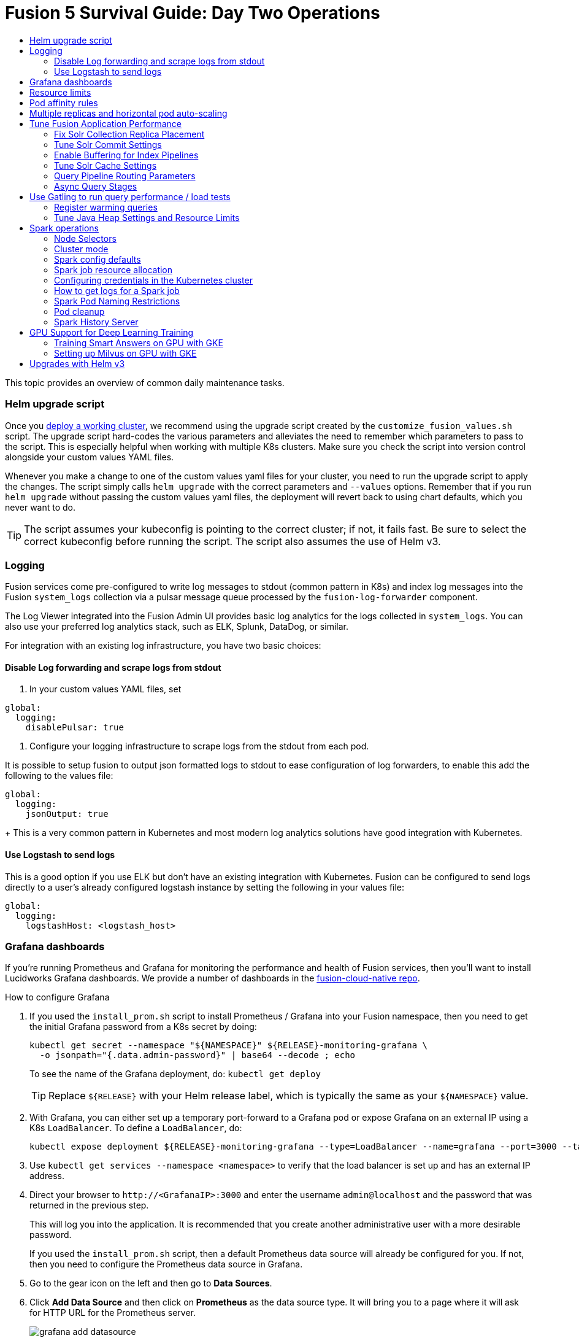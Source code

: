 = Fusion 5 Survival Guide: Day Two Operations
:toc:
:toclevels: 3
:toc-title:

// tag::body[]

This topic provides an overview of common daily maintenance tasks.

=== Helm upgrade script

// tag::upgrade-script[]

Once you
ifdef::env-github[]
link:2_planning.adoc[deploy a working cluster],
endif::[]
ifndef::env-github[]
link:/how-to/deploy-fusion-at-scale.html[deploy a working cluster],
endif::[]
we recommend using the upgrade script created by the `customize_fusion_values.sh` script. The upgrade script hard-codes the various parameters and alleviates the need to remember which parameters to pass to the script. This is especially helpful when working with multiple K8s clusters. Make sure you check the script into version control alongside your custom values YAML files.

Whenever you make a change to one of the custom values yaml files for your cluster, you need to run the upgrade script to apply the changes. The script simply calls `helm upgrade` with the correct parameters and `--values` options. Remember that if you run `helm upgrade` without passing the custom values yaml files, the deployment will revert back to using chart defaults, which you never want to do.

TIP: The script assumes your kubeconfig is pointing to the correct cluster; if not, it fails fast. Be sure to select the correct kubeconfig before running the script. The script also assumes the use of Helm v3.

// end::upgrade-script[]

=== Logging

// tag::logging[]

Fusion services come pre-configured to write log messages to stdout (common pattern in K8s) and index log messages into the Fusion `system_logs` collection via a pulsar message queue processed by the `fusion-log-forwarder` component.

The Log Viewer integrated into the Fusion Admin UI provides basic log analytics for the logs collected in `system_logs`.  You can also use your preferred log analytics stack, such as ELK, Splunk, DataDog, or similar.

For integration with an existing log infrastructure, you have two basic choices:

==== Disable Log forwarding and scrape logs from stdout

. In your custom values YAML files, set
```
global:
  logging:
    disablePulsar: true
```
. Configure your logging infrastructure to scrape logs from the stdout from each pod.

It is possible to setup fusion to output json formatted logs to stdout to ease configuration of log forwarders, to enable this add the following to the values file:
```
global:
  logging:
    jsonOutput: true
```
+
This is a very common pattern in Kubernetes and most modern log analytics solutions have good integration with Kubernetes.
//In most cases, the customers ops team will help guide you on how they want this to work (typically with a log shipper process deployed as a DaemonSet on each node), there’s not much you’ll have to do.

==== Use Logstash to send logs

This is a good option if you use ELK but don't have an existing integration with Kubernetes. Fusion can be configured to send logs directly to a user's already configured logstash instance by setting the following in your values file:
```
global:
  logging:
    logstashHost: <logstash_host>
```
// This will not forward logs from solr/zookeeper/pulsar etc, so using something like fluentd is the preferred option

// end::logging[]

=== Grafana dashboards

// tag::grafana[]

If you're running Prometheus and Grafana for monitoring the performance and health of Fusion services, then you'll want to install Lucidworks Grafana dashboards. We provide a number of dashboards in the link:https://github.com/lucidworks/fusion-cloud-native/tree/master/monitoring/grafana[fusion-cloud-native repo^].

.How to configure Grafana

. If you used the `install_prom.sh` script to install Prometheus / Grafana into your Fusion namespace, then you need to get the initial Grafana password from a K8s secret by doing:
+
[source,bash]
----
kubectl get secret --namespace "${NAMESPACE}" ${RELEASE}-monitoring-grafana \
  -o jsonpath="{.data.admin-password}" | base64 --decode ; echo
----
To see the name of the Grafana deployment, do: `kubectl get deploy`
+
TIP: Replace `${RELEASE}` with your Helm release label, which is typically the same as your `${NAMESPACE}` value.

. With Grafana, you can either set up a temporary port-forward to a Grafana pod or expose Grafana on an external IP using a K8s `LoadBalancer`. To define a `LoadBalancer`, do:
+
[source,bash]
----
kubectl expose deployment ${RELEASE}-monitoring-grafana --type=LoadBalancer --name=grafana --port=3000 --target-port=3000
----

. Use `kubectl get services --namespace <namespace>` to verify that the load balancer is set up and has an external IP address.

. Direct your browser to `\http://<GrafanaIP>:3000` and enter the username `admin@localhost` and the password that was returned in the previous step.
+
This will log you into the application. It is recommended that you create another administrative user with a more desirable password.
+
If you used the `install_prom.sh` script, then a default Prometheus data source will already be configured for you.
If not, then you need to configure the Prometheus data source in Grafana.

. Go to the gear icon on the left and then go to *Data Sources*.

. Click *Add Data Source* and then click on *Prometheus* as the data source type. It will bring you to a page where it will ask for HTTP URL for the Prometheus server.
+
image:https://github.com/lucidworks/fusion-cloud-native/blob/master/survival_guide/grafana-add-datasource.png?raw=true[]
. Enter `\http://<RELEASE>-prom-prometheus-server`

. Configure any additional fields as desired (but defaults are fine), then click *Save and Test*, which should succeed.

. If you used the `install_prom.sh` script, then Fusion's default Grafana dashboards will already be imported. If not, import the dashboards from the fusion-cloud-native repo:
+
image:https://github.com/lucidworks/fusion-cloud-native/blob/master/survival_guide/grafana-import.png?raw=true[]
// end::grafana[]

=== Resource limits

// tag::resources[]

Lucidworks recommends installing Fusion without resource limits initially as they can over-complicate the initial setup of your cluster, especially for proof-of-concept / getting started clusters. Resource requests / limits directly impact the number of nodes needed to deploy Fusion. Once your installation is up and running with a critical mass of data, then you can start to fine-tune resource limits for Fusion services.

For production like environments, you should define resource limits to help K8s schedule pods correctly across the nodes in your cluster. This is especially important for K8s clusters that host other namespaces besides Fusion.

If you used the `--with-resource-limits` option when running the `./customize_fusion_values.sh` script, then you already have resource limits configured for your cluster.

Look for a file named `<provider>_<cluster>_<namespace>_fusion_resources.yaml`; if you do not have this file, simply copy https://github.com/lucidworks/fusion-cloud-native/blob/master/example-values/resources.yaml[`resources.yaml`] to help you get started with setting the appropriate resource limits.

You can refine the resource requests / limits as you test your cluster's behavior while preparing to go to production with Fusion.

// end::resources[]

=== Pod affinity rules

// tag::affinity[]

Affinity rules govern how pods for Fusion components are scheduled across the cluster. All components have the same affinity setup which follows this logic:

* When scheduling, prefer to put a pod on a node that is in an availability zone that doesn't already have a running instance of this component.

* Require that pods are all deployed on a host that doesn't have a running instance of the component that is being scheduled.

This means that the loss of a host will bring down at most one component. However, the cluster will need to be at least as large as the number of replicas in the largest deployment.

If you need to run a large number of a certain type of component, then consider relaxing the "required" policy by changing it to a "preferred" policy on hostname by changing

----
     requiredDuringSchedulingIgnoredDuringExecution:
----
to
----
     preferredDuringSchedulingIgnoredDuringExecution:
----

for the `kubernetes.io/hostname` policies.

If you used the `--with-affinity-rules` option when running the `./customize_fusion_values.sh` script, then you already have pod affinity rules configured for your cluster. If not, then we recommend copying the https://github.com/lucidworks/fusion-cloud-native/blob/master/example-values/affinity.yaml[`example-values/affinity.yaml` file^] and renaming it using our convention: `<provider>_<cluster>_<release>_fusion_affinity.yaml`.

Append the following to your
ifdef::env-github[]
link:#helm-upgrade-script[upgrade script]:
endif::[]
ifndef::env-github[]
link:/how-to/create-helm-upgrade-script.html[upgrade script]:
endif::[]

----
MY_VALUES="${MY_VALUES} --values gke_search_f5_fusion_affinity.yaml"
----

// end::affinity[]

=== Multiple replicas and horizontal pod auto-scaling

// tag::auto-scaling[]

You can configure multiple replicas and horizontal pod autoscalers (tied to CPU usage) for Fusion components.

If you used the `--with-replicas` option when running the `./customize_fusion_values.sh` script, then you already have replicas configured for your cluster.

If not, then copy the example file (`example-values/replicas.yaml`) and rename it using our convention: `<provider>_<cluster>_<release>_fusion_replicas.yaml`

Append the following to your
ifdef::env-github[]
link:#helm-upgrade-script[upgrade script]:
endif::[]
ifndef::env-github[]
link:/how-to/create-helm-upgrade-script.html[upgrade script]:
endif::[]

----
MY_VALUES="${MY_VALUES} --values gke_search_f5_fusion_replicas.yaml"
----

=== Tune Fusion Application Performance

In this section, we cover a variety of topics to help you get the best Search performance for your Fusion application.

If you have not created an application yet, proceed to the Fusion Admin UI to create your first application. For the purposes of this section, we'll use a sample application named `dcommerce`.

==== Fix Solr Collection Replica Placement

If you're using multiple Solr StatefulSets, such as to partition Solr pods into `search`, `analytics`, and `system` pools, then you need to use a Solr auto-scaling policy to govern replica placement for Fusion collections.

Open a port-forward to a Solr pod in the cluster.
----
kubectl port-forward <SOLR_POD_ID> 8983
----

Inspect the Solr auto-scaling policy in the link:https://github.com/lucidworks/fusion-cloud-native/blob/master/policy.json[policy.json^] file. The syntax is rather cryptic, but it basically defines a separate policy for search, analytics, and system oriented collections.

Run the `./update_policy.sh` script to add the Solr auto-scaling policy from policy.json into the Solr cluster.

Unfortunately, due to a limitation in Solr (https://issues.apache.org/jira/browse/SOLR-14347), replicas do not get placed correctly for Solr collections created by Fusion during application creation.

Consequently, you'll need to delete the Solr collections and re-create them using a BASH script.

The recommended approach is to adapt the link:https://github.com/lucidworks/fusion-cloud-native/blob/master/update_app_coll_layout.sh[update_app_coll_layout.sh^] script for your application, such as setting the correct number of shards, replicas, replica types, and policy for each collection used by your Fusion application.
Make a copy of the `update_app_coll_layout.sh` script and set the vars at the top for the specific app, in this case `dcommerce`.

For this example, we'll use the following settings:

[width="90%",cols="4,2,5,2",options="header"]
|=========================================================
|Collection|Shards|Replicas|Policy
|dcommerce|1|2 tlog, 3 pull|search
|dcommerce_signals_aggr|1|2 tlog, 3 pull|search
|dcommerce_query_rewrite|1|2 tlog, 3 pull|search
|dcommerce_user_prefs|1|2 nrt|search
|dcommerce_signals|3|2 nrt|analytics
|dcommerce_query_rewrite_staging|1|2 nrt|analytics
|dcommerce_job_reports|1|2 nrt|analytics
|=========================================================

Here's an example for our `dcommerce` app, adjust to meet your specific use case:
----
#!/bin/bash

APP="dcommerce"
SOLR="http://localhost:8983"

curl "$SOLR/solr/admin/collections?action=DELETE&name=${APP}"
curl "$SOLR/solr/admin/collections?action=DELETE&name=${APP}_signals"
curl "$SOLR/solr/admin/collections?action=DELETE&name=${APP}_signals_aggr"
curl "$SOLR/solr/admin/collections?action=DELETE&name=${APP}_query_rewrite_staging"
curl "$SOLR/solr/admin/collections?action=DELETE&name=${APP}_query_rewrite"
curl "$SOLR/solr/admin/collections?action=DELETE&name=${APP}_job_reports"
curl "$SOLR/solr/admin/collections?action=DELETE&name=${APP}_user_prefs"

# analytics oriented collections
curl "$SOLR/solr/admin/collections?action=CREATE&name=${APP}_signals&collection.configName=${APP}_signals&numShards=3&replicationFactor=2&policy=analytics&maxShardsPerNode=2"
curl "$SOLR/solr/admin/collections?action=CREATE&name=${APP}_query_rewrite_staging&collection.configName=${APP}_query_rewrite_staging&numShards=1&replicationFactor=2&policy=analytics"
curl "$SOLR/solr/admin/collections?action=CREATE&name=${APP}_job_reports&collection.configName=${APP}_job_reports&numShards=1&replicationFactor=2&policy=analytics"

# search oriented collections
curl "$SOLR/solr/admin/collections?action=CREATE&name=${APP}&collection.configName=${APP}&numShards=1&tlogReplicas=2&pullReplicas=3&policy=search"
curl "$SOLR/solr/admin/collections?action=CREATE&name=${APP}_signals_aggr&collection.configName=${APP}_signals_aggr&numShards=1&tlogReplicas=2&pullReplicas=3&policy=search"
curl "$SOLR/solr/admin/collections?action=CREATE&name=${APP}_query_rewrite&collection.configName=${APP}_query_rewrite&numShards=1&tlogReplicas=2&pullReplicas=3&policy=search"
curl "$SOLR/solr/admin/collections?action=CREATE&name=${APP}_user_prefs&collection.configName=${APP}_user_prefs&numShards=1&replicationFactor=2&policy=search"
----

Notice that script deletes Solr collections and re-creates them with the correct auto-scaling policy in place. Obviously, you should not run this on collections that have data without backing up the data first.

For more information about Solr replica types, see: https://lucene.apache.org/solr/guide/8_4/shards-and-indexing-data-in-solrcloud.html#types-of-replicas

==== Tune Solr Commit Settings

Fusion collections are created with a default commit within set to 10 secs. This overrides the commit settings set for a collection in the `solrconfig.xml`.

Commit within 10 seconds is too aggressive for production environments as it will cause Solr to open a new search and flush all caches.
For environments where optimal performance is important, you may want to disable the commit within setting for your collections and instead rely solely on auto soft and hard commits.

Disable commit within using the `update_commit_within_f5.sh` script, for instance:
----
./update_commit_within_f5.sh --collection dcommerce --gateway GATEWAY_URL --commit_within -1
----
Replace `GATEWAY_URL` with the URL of the K8s Ingress or IP for the Fusion API Gateway. Repeat this process for all Fusion collections.

TIP: You can get the IP of the Gateway pod using: `export LW_K8S_GATEWAY_IP=$(kubectl --namespace ${LW_K8S_NAMESPACE} get service proxy -o jsonpath='{.status.loadBalancer.ingress[0].ip}')`

Configure soft / hard auto commit settings in solrconfig.xml (via the Fusion Admin UI), such as:
----
    <autoCommit>
      <maxTime>60000</maxTime>
      <openSearcher>false</openSearcher>
    </autoCommit>

    <autoSoftCommit>
      <maxTime>300000</maxTime>
    </autoSoftCommit>
----
You want the auto soft-commit setting to be as long as possible (in millis) to avoid re-opening searchers too often, which invalidates your caches.

You should also consider disabling commits / optimize requests coming from external client applications by configuring the `IgnoreCommitOptimizeUpdateProcessorFactory` in your update processor chain(s).

----
    <processor class="solr.IgnoreCommitOptimizeUpdateProcessorFactory">
      <int name="statusCode">200</int>
      <str name="responseMessage">Thou shall not issue a commit!</str>
    </processor>
----
This prevents external client applications that you do not control from committing (or optimizing) too often. For most production environments, you should rely solely on the auto-commit settings in solrconfig.xml.

==== Enable Buffering for Index Pipelines

For each index pipeline, ensure the `Buffer Documents and Send Them to Solr in Batches` option is enabled for the Solr Index stage.

==== Tune Solr Cache Settings

Solr has a number of caches, such as the filter cache, that have a major impact on performance. For many production environments, the max size for these caches is too small and should be increased.
Be sure to look at the metrics for your caches after running load tests to determine if you need to tune them. Cache configuration is done in the solrconfig.xml for each collection using the Fusion Admin UI.

Typically the three most important caches to tune are:
----
    <filterCache class="solr.FastLRUCache"
                 size="5000"
                 maxRamMB="64"
                 autowarmCount="0"/>

    <queryResultCache class="solr.LRUCache"
                      size="6000"
                      maxRamMB="250"
                      autowarmCount="0"/>

    <documentCache class="solr.LRUCache"
                   size="25000"
                   maxRamMB="64"
                   autowarmCount="0"/>
----

TIP: Be careful with `autowarmCount` as that will impact how long it takes for a new searcher to open.

==== Query Pipeline Routing Parameters

If you're using a separate `search` pool for search oriented collections, then you'll want to add the `lw.nodeFilter=host:solr-search` parameter to the main query pipeline(s) to ensure queries get routed from Fusion to Solr Search pods only.

If you're using PULL replicas for search collections, then you should also pass `shards.preference=replica.type:PULL,replica.location:local` to Solr.

This ensures that queries get routed to PULL replicas only and favors the local replica if it exists. For more information about `shards.preference`, see:
https://lucene.apache.org/solr/guide/8_4/distributed-requests.html#shards-preference-parameter

You should also provide these parameters for sidecar queries, such as in the tagger, rules, and signals boost stages.

==== Async Query Stages

The tagger and rules stages can be configured with a max time constraint that enforces an upper bound on how long these stages can take. Behind the scenes, this requires executing the sidecar request in a background thread.

In addition, it's common to configure your pipeline to do the rules lookup and signals boost concurrently using Fusion asynchronous stage support. If you're using these features, please ensure you pass the following Java system property:
----
-Djava.util.concurrent.ForkJoinPool.common.parallelism=1
----

=== Use Gatling to run query performance / load tests

Lucidworks recommends running query performance tests to establish a baseline number of pods for the proxy, query pipeline, and Solr services. You can use the gatling-qps project provided in the link:https://github.com/lucidworks/fusion-cloud-native[fusion-cloud-native repo^] as a starting point for building a query load test. Gatling.io is a load test framework that provides a powerful Scala-based DSL for constructing performance test scenarios. See `FusionQueryTraffic.scala` in the repo as a starting point for building query performance tests for Fusion 5.

==== Register warming queries

To avoid any potential delays when a new query pod joins the cluster, such as in reaction to an HPA auto-scaling trigger, we recommend registering a small set of queries to "warm up" the query pipeline service before it gets added to the Kubernetes service. In the query-pipeline section of the custom values YAML, configure your warming queries using the structure shown in the example below:

[source,json]
----
warmingQueryJson:
  {
  "pipelines": [
    {
      "pipeline": "<PIPELINE>",
      "collection": "<COLLECTION>",
      "params": {
        "q": ["*:*"]
      }
    },{
      "method" : "POST",
      "pipeline": "<ANOTHER_PIPELINE>",
      "collection": "<ANOTHER_COLL>",
      "params": {
        "q": ["*:*"]
      }
    }
  ],
  "profiles": [
    {
      "profile": "<PROFILE>",
      "params": {
        "q": ["*:*"]
      }
    }
  ]
  }
----

NOTE: The indentation for the opening / closing braces is important for embedding JSON in YAML

==== Tune Java Heap Settings and Resource Limits

As you run query load tests, you may need to increase the Java heap settings `-Xms -Xmx` for the query pipeline service using `javaToolOptions` in the custom values YAML for your cluster.

Please ensure the memory and cpu resource limits applied to the query pipeline service align with the Java heap settings.

// end::auto-scaling[]


[[spark-ops]]
=== Spark operations

In Fusion 5.x, Spark operates in native Kubernetes mode instead of standalone mode (like in Fusion 4.x). The sections below describe Spark operations in Fusion 5.0.

// tag::spark-ops-intro[]

==== Node Selectors

You can control which nodes Spark executors are scheduled on using Spark configuration property for a job:
----
spark.kubernetes.node.selector.<LABEL>=<LABEL_VALUE>
----
For instance, if a node is labeled with `fusion_node_type=spark_only`, then you would scheduled Spark executor pods to run on that node using:
----
spark.kubernetes.node.selector.fusion_node_type=spark_only
----

TIP: Spark version 2.4.x does not support tolerations for Spark pods; consequently, Spark pods cannot be scheduled on any nodes with taints.

==== Cluster mode

Fusion 5.0 ships with Spark 2.4.3 and operates in "cluster" mode on top of Kubernetes. In cluster mode, each Spark driver runs in a separate pod and hence resources can be managed per job. Each executor also runs in its own pod.

==== Spark config defaults

The table below shows the default configurations for Spark. These settings are configured in the job-launcher config map, accessible using `kubectl get configmaps <release-name>-job-launcher`. Some of these settings are also configurable via Helm.

.Spark Resource Configurations
[cols="2m,1a,1m"]
|===
|Spark Configuration
|Default value
|Helm Variable

|spark.driver.memory
|3g
|

|spark.executor.instances
|2
|executorInstances

|spark.executor.memory
|3g
|

|spark.executor.cores
|6
|

|spark.kubernetes.executor.request.cores
|3
|

|===


.Spark Kubernetes Configurations
[cols="2m,1a,1m"]
|===
|Spark Configuration
|Default value
|Helm Variable

|spark.kubernetes.container.image.pullPolicy
|Always
|image.imagePullPolicy

|spark.kubernetes.container.image.pullSecrets
|[artifactory]
|image.imagePullSecrets

|spark.kubernetes.authenticate.driver.serviceAccountName
|<name>-job-launcher-spark
|

|spark.kubernetes.driver.container.image
|fusion-dev-docker.ci-artifactory.lucidworks.com
|image.repository

|spark.kubernetes.executor.container.image
|fusion-dev-docker.ci-artifactory.lucidworks.com
|image.repository

|===

// end::spark-ops-intro[]

==== Spark job resource allocation

//tag::spark-resources[]

===== Number of instances and cores allocated

In order to set the number of cores allocated for a job, add the following parameter keys and values in the Spark Settings field within the "advanced" job properties in the Fusion UI or the `sparkConfig` object if defining a job via the Fusion API.

If `spark.kubernetes.executor.request.cores` is not set (default config), then Spark will set the number of CPUs for the executor pod to be the same number as `spark.executor.cores`. In that case, if `spark.executor.cores` is 3, then Spark will allocate 3 CPUs for the executor pod and will run 3 tasks in parallel. To under-allocate the CPU for the executor pod and still run multiple tasks in parallel, set `spark.kubernetes.executor.request.cores` to a lower value than `spark.executor.cores`.

The ratio for `spark.kubernetes.executor.request.cores` to `spark.executor.cores` depends on the type of job: either CPU-bound or I/O-bound. Allocate more memory to the executor if more tasks are running in parallel on a single executor pod.

[cols="3m,1a"]
|===
|Parameter Key
|Example Value

|spark.executor.instances
|3

|spark.kubernetes.executor.request.cores
|3

|spark.executor.cores
|6

|spark.driver.cores
|1

|===

If these settings are left unspecified, then the job launches with a driver using one core and 3GB of memory plus two executors, each using one core with 1GB of memory.

===== Memory allocation

The amount of memory allocated to the driver and executors is controlled on a per-job basis using the `spark.executor.memory` and `spark.driver.memory` parameters in the Spark Settings section of the job definition in the Fusion UI or within the `sparkConfig` object in the JSON definition of the job.

[cols="3m,1a"]
|===
|Parameter Key
|Example Value

|spark.executor.memory
|6g

|spark.driver.memory
|2g

|===

//end::spark-resources[]

==== Configuring credentials in the Kubernetes cluster

//tag::spark-credentials[]

AWS/GCS credentials can be configured per job or per cluster.

===== Configuring GCS credentials for Spark jobs

For the code samples in this section, replace `solr-dev-gc-serviceaccount-key` with your key name, `--from-file path...` with the path to the key on your machine, and `solr-dev-gc-serviceaccount-key.json` with the JSON file for your key name. 

. Create a secret containing the credentials JSON file.
+
See https://cloud.google.com/iam/docs/creating-managing-service-account-keys on how to create service account JSON files.
+
[source,bash]
----
kubectl create secret generic solr-dev-gc-serviceaccount-key --from-file=/Users/username/creds/solr-dev-gc-serviceaccount-key.json
----

. Create an extra config map in Kubernetes setting the required properties for GCP.
.. Create a properties file with GCP properties:
+
[source,bash]
----
$ cat gcp-launcher.properties
spark.kubernetes.driverEnv.GOOGLE_APPLICATION_CREDENTIALS = /mnt/gcp-secrets/solr-dev-gc-serviceaccount-key.json
spark.kubernetes.driver.secrets.solr-dev-gc-serviceaccount-key = /mnt/gcp-secrets
spark.kubernetes.executor.secrets.solr-dev-gc-serviceaccount-key = /mnt/gcp-secrets
spark.executorEnv.GOOGLE_APPLICATION_CREDENTIALS = /mnt/gcp-secrets/solr-dev-gc-serviceaccount-key.json
spark.hadoop.google.cloud.auth.service.account.json.keyfile = /mnt/gcp-secrets/solr-dev-gc-serviceaccount-key.json
----
.. Create a config map based on the properties file:
+
[source,bash]
----
kubectl create configmap gcp-launcher --from-file=gcp-launcher.properties
----
. Add the gcp-launcher config map to values.yaml under job-launcher:
+
[source,yaml]
----
configSources:
 - gcp-launcher
----

===== Configuring S3 credentials for Spark jobs

AWS credentials can’t be set via a single file. So, we have to set two environment variables referring to the key and secret.

. Create a secret pointing to the creds:
+
[source,bash]
----
kubectl create secret generic aws-secret --from-literal=key='<access key>' --from-literal=secret='<secret key>'
----
. Create an extra config map in Kubernetes setting the required properties for AWS:
.. Create a properties file with AWS properties:
+
[source,bash]
----
cat aws-launcher.properties
spark.kubernetes.driver.secretKeyRef.AWS_ACCESS_KEY_ID=aws-secret:key
spark.kubernetes.driver.secretKeyRef.AWS_SECRET_ACCESS_KEY=aws-secret:secret
spark.kubernetes.executor.secretKeyRef.AWS_ACCESS_KEY_ID=aws-secret:key
spark.kubernetes.executor.secretKeyRef.AWS_SECRET_ACCESS_KEY=aws-secret:secret
----
.. Create a config map based on the properties file:
+
[source,bash]
----
kubectl create configmap aws-launcher --from-file=aws-launcher.properties
----
. Add the `aws-launcher` config map to `values.yaml` under `job-launcher`:
+
[source,yaml]
----
configSources:
 - aws-launcher
----

===== Configuring Azure Data Lake credentials for Spark jobs

Configuring Azure through environment variables or `configMaps` does not seem to be possible at the moment. You need to manually upload the `core-site.xml` file into the job-launcher pod at `/app/spark-dist/conf`.

Currently only Data Lake Gen 1 is supported.

Here’s what the `core-site.xml` file should look like:
[source,xml]
----
<property>
  <name>dfs.adls.oauth2.access.token.provider.type</name>
  <value>ClientCredential</value>
</property>
<property>
    <name>dfs.adls.oauth2.refresh.url</name>
    <value> Insert Your OAuth 2.0 Endpoint URL Value Here </value>
</property>
<property>
    <name>dfs.adls.oauth2.client.id</name>
    <value> Insert Your Application ID Here </value>
</property>
<property>
    <name>dfs.adls.oauth2.credential</name>
    <value>Insert the Secret Key Value Here </value>
</property>
<property>
    <name>fs.adl.impl</name>
    <value>org.apache.hadoop.fs.adl.AdlFileSystem</value>
</property>
<property>
    <name>fs.AbstractFileSystem.adl.impl</name>
    <value>org.apache.hadoop.fs.adl.Adl</value>
</property>
----

===== Configuring credentials per job

. Create a Kubernetes secret with the GCP/AWS credentials.
. Add the Spark configuration to configure the secrets for the Spark driver/executor.

====== GCS

For the code samples in this section, replace `solr-dev-gc-serviceaccount-key` with your key name, `--from-file path...` with the path to the key on your machine, and `solr-dev-gc-serviceaccount-key.json` with the JSON file for your key name. 

. Create a secret containing the credentials JSON file.
+
See https://cloud.google.com/iam/docs/creating-managing-service-account-keys on how to create service account JSON files.
+
[source,bash]
----
kubectl create secret generic solr-dev-gc-serviceaccount-key --from-file=/Users/username/creds/solr-dev-gc-serviceaccount-key.json
----
. Toggle the Advanced config in the job UI and add the following to the Spark configuration:
+
----
spark.kubernetes.driver.secrets.solr-dev-gc-serviceaccount-key = /mnt/gcp-secrets
spark.kubernetes.executor.secrets.solr-dev-gc-serviceaccount-key = /mnt/gcp-secrets
spark.kubernetes.driverEnv.GOOGLE_APPLICATION_CREDENTIALS = /mnt/gcp-secrets/solr-dev-gc-serviceaccount-key.json
spark.executorEnv.GOOGLE_APPLICATION_CREDENTIALS = /mnt/gcp-secrets/solr-dev-gc-serviceaccount-key.json
spark.hadoop.google.cloud.auth.service.account.json.keyfile = /mnt/gcp-secrets/solr-dev-gc-serviceaccount-key.json
----

====== S3

AWS credentials can’t be set via a single file. So, we have to set two environment variables referring to the key and secret.

. Create a secret pointing to the creds:
+
----
kubectl create secret generic aws-secret --from-literal=key='<access key>' --from-literal=secret='<secret key>'
----
. Toggle the Advanced config in the job UI and add the following to Spark configuration:
+
----
spark.kubernetes.driver.secretKeyRef.AWS_ACCESS_KEY_ID=aws-secret:key
spark.kubernetes.driver.secretKeyRef.AWS_SECRET_ACCESS_KEY=aws-secret:secret
spark.kubernetes.executor.secretKeyRef.AWS_ACCESS_KEY_ID=aws-secret:key
spark.kubernetes.executor.secretKeyRef.AWS_SECRET_ACCESS_KEY=aws-secret:secret
----

//end::spark-credentials[]

==== How to get logs for a Spark job

// tag::spark-logs[]

* To get the initial logs that contain information about the pod spin up, do:
+
----
curl -X GET -u admin:password123 http://localhost:8764/api/apollo/spark/driver/log/{jobId}
----
* Get the pod ID by running:
+
----
k get pods -l spark-role=driver -l jobConfigId=<job-id>
----
* Logs from failed jobs can be obtained by using:
+
----
kubectl logs [DRIVER-POD-NAME]
----
* Logs from running containers can be tailed using the `-f` parameter:
+
----
kubectl logs -f [POD-NAME]
----

Spark deletes failed and successful executor pods. Fusion provides a cleanup Kubernetes cron job that removes successfully completed driver pods every 15 minutes.

// end::spark-logs[]

==== Spark Pod Naming Restrictions

//tag::spark-pod-naming[]

Spark will generate a pod name for the running job based on the job's name and the `runId` Fusion creates to keep track of that particular instance of the job. This pod name must conform to the Kubernetes spec for pod names, which is based on the RFC-1123 for DNS. Your job name must begin and end with an alphanumeric character, only contain `-` (no underscores), and must be fewer than 63 characters in length. We recommend you stay under 30 characters, as Spark will add additional strings such as `-driver` or `-exec-1` when spinning up driver or executor pods.

//tag::spark-pod-naming[]

==== Pod cleanup

//tag::pod-cleanup[]

Spark driver pods are cleaned up using a Kubernetes cron job that runs every 15 minutes to clean up pods using this command:
----
kubectl delete pods --namespace default --field-selector=status.phase=Succeeded -l spark-role=driver
----
This cron job is created automatically when the `job-launcher` microservice is installed in the Fusion cluster.

//end::pod-cleanup[]

==== Spark History Server

//tag::history-intro[]
While logs from the Spark driver and executor pods can be viewed using `kubectl logs [POD_NAME]`, executor pods are deleted at their end of their execution, and driver pods are deleted by Fusion on a default schedule of every hour. In order to store and view Spark logs in a more long-term fashion, you can install the https://spark.apache.org/docs/latest/monitoring.html[Spark History Server^] into your Kubernetes cluster and configure Spark to write logs in a manner that will persist.
//end::history-intro[]

===== Installing Spark History Server

//tag::history-install[]

Spark History Server can be installed via its publicly-available Helm chart. To accomplish this, we must create a `values.yaml` file to configure it.
----
helm install [namespace]-spark-history-server stable/spark-history-server --values values.yaml
----

//end::history-install[]

//tag::history-config[]

===== Recommended Configuration

Our recommended configuration for using the Spark History Server with Fusion is to store and read Spark logs in cloud storage. For installations on Google Kubernetes Engine, we suggest setting these keys in the `values.yaml`:
[source,yaml]
----
gcs:
  enableGCS: true
  secret: history-secrets
  key: sparkhistory.json
  logDirectory: gs://[BUCKET_NAME]
service:
  type: ClusterIP
  port: 18080

pvc:
  enablePVC: false
nfs:
  enableExampleNFS: false
----
Note that, by default, the Spark History Server Helm chart creates an external LoadBalancer, exposing it to outside access. This is usually undesirable. In the above, we prevent this via the `service` key - the Spark History Server will only be set up on an internal IP within your cluster and will not be exposed externally. Later, we will show how to properly access the Spark History Server.

The `key` and `secret` fields provide the Spark History Server with the details of where it will find an account with access to the Google Cloud Storage bucket given in `logDirectory`. In the following example, we're going to set up a new service account that will be shared between the Spark History Server and the Spark driver/executors for both viewing and writing logs.

The `nfs.enableExampleNFS` option turns off the NFS server that the Spark History Server sets up by default, as we won't be needing it in our installation.

In order to give the Spark History Server access to the Google Cloud Storage bucket where the logs will be kept, we use `gcloud` to create a new service account, and then `keys create` to create a JSON keypair which we will shortly upload into our cluster as a Kubernetes secret.

[source,bash]
----
$ export ACCOUNT_NAME=sparkhistory
$ export GCP_PROJECT_ID=[PROJECT_ID]
$ gcloud iam service-accounts create ${ACCOUNT_NAME} --display-name "${ACCOUNT_NAME}"
$ gcloud iam service-accounts keys create "${ACCOUNT_NAME}.json" --iam-account "${
ACCOUNT_NAME}@${GCP_PROJECT_ID}.iam.gserviceaccount.com"
----

We then give our service account the `storage/admin` role, allowing it to perform create and view operations, and the final `gsutil` command applies our service account to our chosen bucket. If you have an existing service account you wish to use instead, you can skip the `create` command, though you will still need to create the JSON keypair and ensure that the existing account can read and write to the log bucket.

[source,bash]
----
$ gcloud projects add-iam-policy-binding ${GCP_PROJECT_ID} --member "serviceAccount:${ACCOUNT_NAME}@${GCP_PROJECT_ID}.iam.gserviceaccount.com" --role roles/storage.admin
$ gsutil iam ch serviceAccount:${ACCOUNT_NAME}@${GCP_PROJECT_ID}.iam.gserviceaccount.com:objectAdmin gs://[BUCKET_NAME]
----

We now need to upload the JSON keypair into the cluster as a secret:

[source,bash]
----
kubectl -n [NAMESPACE] create secret generic history-secrets --from-file=sparkhistory.json
----

With all this in place, the Spark History Server can now be installed with `helm install [namespace]-spark-history-server stable/spark-history-server --values values.yaml`.

===== Other Configurations

====== Azure

Azure is a similar process to Google Kubernetes Engine, except our logs will be stored in Azure Blob Storage, and we can either use SAS token or key access.

[source,bash]
----
$ echo "your-storage-account-name" >> azure-storage-account-name
$ echo "your-container-name" >> azure-blob-container-name
# to auth with sas token (if wasbs.sasKeyMode=true, which is the default)
$ echo "your-azure-blob-sas-key" >> azure-blob-sas-key
# or to auth with storage account key
$ echo "your-azure-storage-account-key" >> azure-storage-account-key
$ kubectl create secret generic azure-secrets --from-file=azure-storage-account-name --from-file=azure-blob-container-name [--from-file=azure-blob-sas-key | --from-file=azure-storage-account-key]
----

For SAS token access, `values.yaml` should look like:
[source,yaml]
----
wasbs:
  enableWASBS: true
  secret: azure-secrets
  sasKeyName: azure-blob-sas-key
  storageAccountNameKeyName: azure-storage-account-name
  containerKeyName: azure-blob-container-name
  logDirectory: [BUCKET_NAME]
----
For non-SAS access:
[source,yaml]
----
wasbs:
  enableWASBS: true
  secret: azure-secrets
  sasKeyMode: false
  storageAccountKeyName: azure-storage-account-key
  storageAccountNameKeyName: azure-storage-account-name
  containerKeyName:  azure-blob-container-name
  logDirectory: [BUCKET_NAME]
----

====== AWS

The recommended approach for S3 access is to use AWS IAM roles, but you can also use a access/secret key pair as a Kubernetes secret:

[source,bash]
----
$ aws iam list-access-keys --user-name your-user-name --output text | awk '{print $2}' >> aws-access-key
$ echo "your-aws-secret-key" >> aws-secret-key
$ kubectl create secret generic aws-secrets --from-file=aws-access-key --from-file=aws-secret-key
----

For IAM, your `values.yaml` will be:

[source,yaml]
----
s3:
  enableS3: true
  logDirectory: s3a://[BUCKET_NAME]
----
(Note the Hadoop `s3a://` link instead of `s3://`.)

With a access/secret pair, you’ll need to add the secret:

[source,yaml]
----
s3:
  enableS3: true
  enableIAM: false
  accessKeyName: aws-access-key
  secretKeyName: aws-secret-key
  logDirectory: s3a://[BUCKET_NAME]
----

===== Configuring Spark

After starting the Spark History Server, we must update the config map for Fusion's job-launcher so it can write logs to the same location that Spark History Server is reading from.

In this example, having installed Fusion into a namespace of `sparkhistory`, we will edit the config map to write the logs to the same Google Cloud Storage bucket we configured the Spark History Server to read from. Before editing the config map, make a copy of the existing settings in case you need to revert the changes.

[source,bash]
----
kubectl get cm -n [NAMESPACE] sparkhistory-job-launcher -o yaml > sparkhistory-job-launcher.yaml

kubectl edit cm -n [NAMESPACE] sparkhistory-job-launcher
----

Update the `spark` key with the new YAML settings below and then delete the `job-launcher` pod. The new `job-launcher` pod will apply the new configuration to subsequent jobs. In addition to the location of the secret and the settings that specify the location of the Spark eventLog, we also have to tell Spark how to access GCS with the `spark.hadoop.fs.gs.impl``spark.hadoop.fs.AbstractFileSystem.gs.impl` keys.

[source,yaml]
----
spark:
  hadoop:
    fs:
      AbstractFileSystem:
        gs:
          impl: com.google.cloud.hadoop.fs.gcs.GoogleHadoopFS
      gs:
        impl: com.google.cloud.hadoop.fs.gcs.GoogleHadoopFileSystem
    google:
      cloud:
        auth:
          service:
            account:
              json:
                keyfile: /etc/history-secrets/[ACCOUNT_NAME].json
  eventLog:
    enabled: true
    compress: true
    dir: gs://[BUCKET_NAME]
  …
  kubernetes:
    driver:
      secrets:
        history-secrets: /etc/history-secrets
      container:
        …
    executor:
      secrets:
        history-secrets: /etc/history-secrets
      container:
        …
    …

----

//end::history-config[]

===== Accessing The Spark History Server

//tag::history-access[]

As we have set up the Spark History Server to only set up a ClusterIP, we will need to port forward the server using `kubectl`:
----
kubectl get pods -n [NAMESPACE] # to find the Spark History Server pod
kubectl port-forward [POD_NAME] -n [NAMESPACE] 18080:18080
----

You can now access the Spark History Server at `\http://localhost:18080`. Run a Spark job and confirm that you can see the logs appear in the UI.

//end::history-access[]

=== GPU Support for Deep Learning Training

// tag::gpu-support[]

In Fusion 5.3 and above, our jobs that involve training deep learning-based models (e.g. Smart Answers, Data Augmentation) will automatically use GPU resources for training if deployed on a GPU-enabled node. Your cloud provider will likely have a custom set of nodeSelectors and tolerations that will be required to map our jobs onto their GPU compute, but in the following section we will work through an example using Smart Answers and GKE.

==== Training Smart Answers on GPU with GKE

To get Smart Answers training on GPU resources within GKE, we'll firstly need to create a GPU resource within our cluster. We suggest that you create a new nodepool with a pre-emptible GPU node that will spun down when not in use. Give the nodepool a label of `node_pool:gpu`. By default, GKE will also add a taint of `nvidia.com/gpu:present=NoSchedule`, and we'll need to take that into account when updating our Helm chart's values. We'll also need to add a specific resource limit of `nvidia.com/gpu: 1 ` - again this is a GKE-specific value. Create another standard nodepool without GPU resources with a label of `node_pool:deploy` for the eventual Seldon Core deployment.

In your custom values YAML file, add:

[source,yaml]
----
question-answering:
  nodeSelector:
    default:
      cloud.google.com/gke-nodepool: gpu-nodepool
    supervised:
      seldon:
        cloud.google.com/gke-nodepool: cpu-nodepool
    coldstart:
      seldon:
        cloud.google.com/gke-nodepool: cpu-nodepool
  tolerations:
    default:
      - key: "nvidia.com/gpu"
        operator: "Equal"
        value: "present"
        effect: "NoSchedule"
    supervised:
      seldon: []
    coldstart:
      seldon: []
  resources:
    supervised:
      train:
        requests:
          nvidia.com/gpu: 1
        limits:
          nvidia.com/gpu: 1
    coldstart:
      train:
        requests:
          nvidia.com/gpu: 1
        limits:
          nvidia.com/gpu: 1
----

Note that this setup deploys all workflow steps onto the GPU node _except_ for the Seldon Core deployment. As the deployment will live on after the workflow has completed, if it assigned to the GPU node it would prevent GKE from spinning the GPU node down, increasing operating expense. 

==== Setting up Milvus on GPU with GKE

As with Training Smart Answers on GPU with GKE, setting up Milvus on GPU first requires the creation of a GPU resource/nodepool.  The setup is the same as described above.

In your custom values YAML file, at the end of the section for the ml-model-service, add a section for Milvus as shown below (assuming the name of your GPU nodepool is `gpu-nodepool`). The taints/tolerations and resource keys shown below are for a GKE-based setup and will likely vary depending on your cloud provider.

[source,yaml]
----
ml-model-service:
# ml-model-service yaml settings:
# ...
# followed by the Milvus settings:
  milvus:
    gpu:
      enabled: true
    image:
      repository: milvusdb/milvus
      tag: 0.10.2-gpu-d081520-8a2393
      pullPolicy: "IfNotPresent"
      resources:
        requests:
          nvidia.com/gpu: 1
        limits:
          nvidia.com/gpu: 1
    nodeSelector:
      cloud.google.com/gke-nodepool: gpu-nodepool
    tolerations:
      - key: "nvidia.com/gpu"
        operator: "Equal"
        value: "present"
        effect: "NoSchedule"
----

// end::gpu-support[]


=== Upgrades with Helm v3

// tag::upgrades[]

One of the most powerful features provided by Kubernetes and a cloud-native microservices architecture is the ability to do a rolling update on a live cluster. Fusion 5 allows customers to upgrade from Fusion 5.0.2 to a later 5.x.y version on a live cluster with zero downtime or disruption of service.

When Kubernetes performs a rolling update to an individual microservice, there will be a mix of old and new services in the cluster concurrently (only briefly in most cases) and requests from other services will be routed to both versions. Consequently, Lucidworks ensures all changes we make to our service do not break the API interface exposed to other services in the same 5.x line of releases. We also ensure that the stored configuration remains compatible in the same 5.x release line.

Lucidworks releases minor updates to individual services frequently, so you can can pull in those upgrades using Helm at your discretion.

.How to upgrade Fusion
. Clone the https://github.com/lucidworks/fusion-cloud-native[fusion-cloud-native repo^], if you haven't already.
. Locate the `setup_f5_<platform>.sh` script that matches your Kubernetes platform.
. Run the script with the `--upgrade` option.
+
TIP: To see what would be upgraded, pass the `--dry-run` option to the script.

The scripts in the fusion-cloud-native repo automatically pull in the latest chart updates from our Helm repository and deploy any updates needed by doing a diff of your current installation and the latest release from Lucidworks.

// end::upgrades[]

// end::body[]
